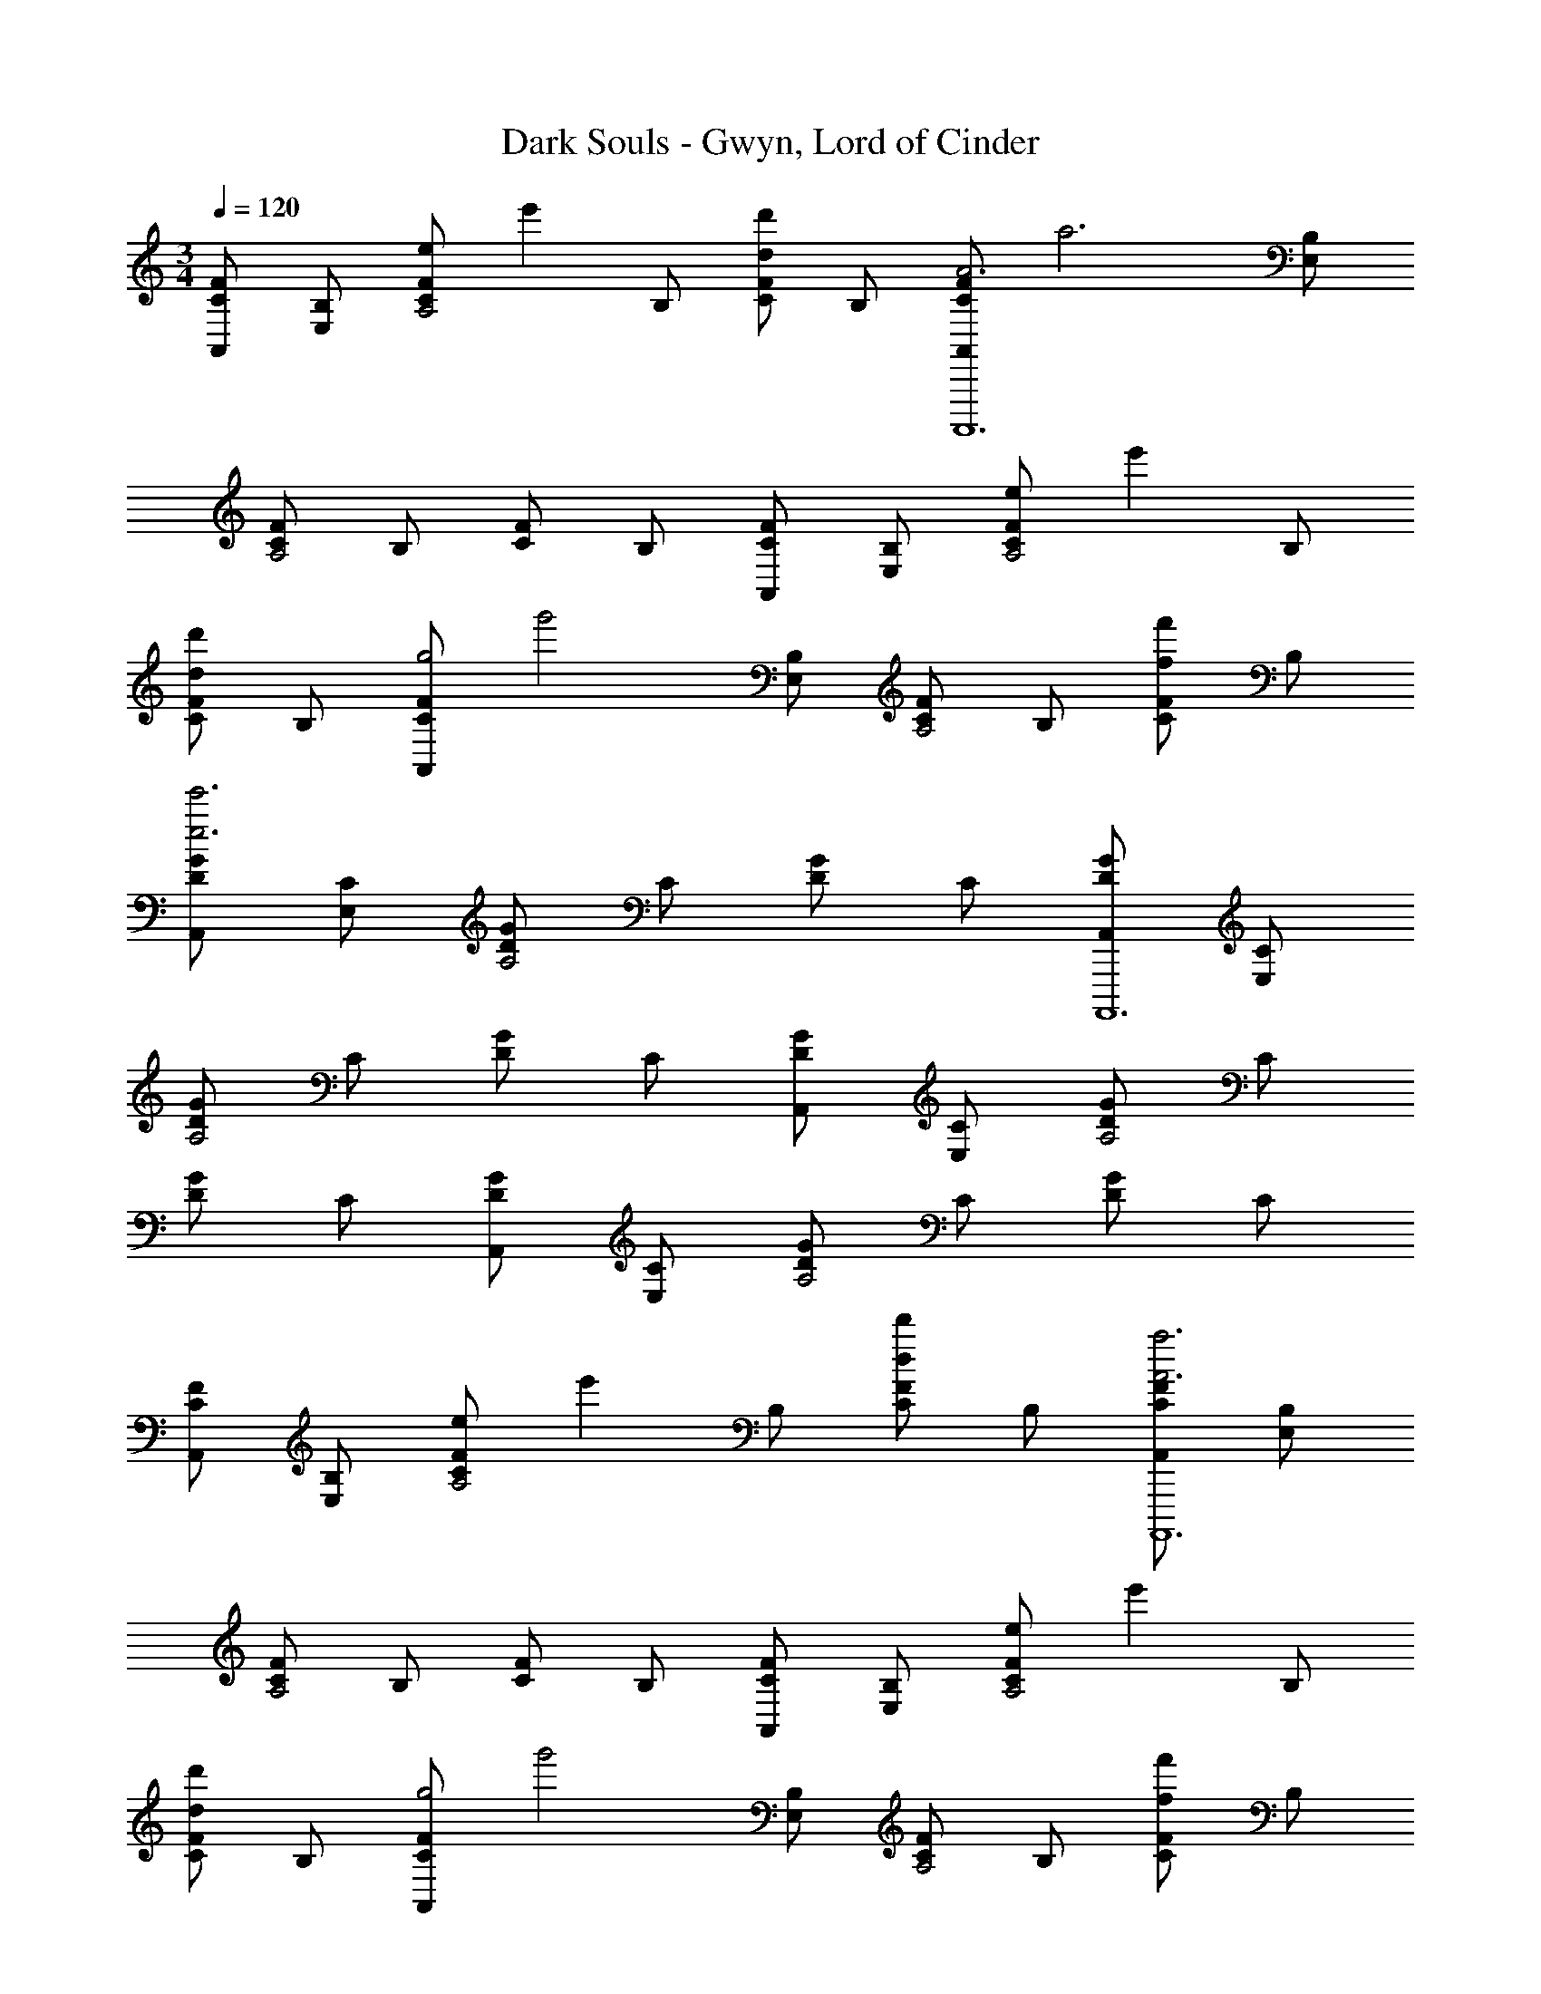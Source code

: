 X: 1
T: Dark Souls - Gwyn, Lord of Cinder
Z: ABC Generated by Starbound Composer
L: 1/4
M: 3/4
Q: 1/4=120
K: C
[A,,/F/C/] [E,/B,/] [z/8F/C/eA,2] [z3/8e'] B,/ [F/C/d'd] B,/ [z/8A,,/F/C/A3A,,,,6] [z3/8a3] [E,/B,/] 
[F/C/A,2] B,/ [F/C/] B,/ [A,,/F/C/] [E,/B,/] [z/8F/C/eA,2] [z3/8e'] B,/ 
[F/C/d'd] B,/ [z/8A,,/F/C/g2] [z3/8g'2] [E,/B,/] [F/C/A,2] B,/ [F/C/f'f] B,/ 
[A,,/G/D/e'3e3] [E,/C/] [G/D/A,2] C/ [G/D/] C/ [A,,/G/D/A,,,,6] [E,/C/] 
[G/D/A,2] C/ [G/D/] C/ [A,,/G/D/] [E,/C/] [G/D/A,2] C/ 
[G/D/] C/ [A,,/G/D/] [E,/C/] [G/D/A,2] C/ [G/D/] C/ 
[A,,/F/C/] [E,/B,/] [z/8F/C/eA,2] [z3/8e'] B,/ [F/C/d'd] B,/ [A,,/F/C/a3A3A,,,,6] [E,/B,/] 
[F/C/A,2] B,/ [F/C/] B,/ [A,,/F/C/] [E,/B,/] [z/8F/C/eA,2] [z3/8e'] B,/ 
[F/C/d'd] B,/ [z/8A,,/F/C/g2] [z3/8g'2] [E,/B,/] [F/C/A,2] B,/ [F/C/f'f] B,/ 
[A,,/G/D/e'3e3] [E,/C/] [G/D/A,2] C/ [G/D/] C/ [A,,/G/D/A,,,,6] [E,/C/] 
[G/D/A,2] C/ [G/D/] C/ [z/8A,,/A/E/e3] [z3/8e'3] [E,/D/] [A/E/A,2] D/ 
[A/E/] D/ [A,,/A/E/] [E,/D/] [A/E/A,2] D/ [z/8A/E/A] [z3/8a] D/ 
[z/8A,,/B/F/e3] [z3/8e'3] [E,/E/] [B/F/A,2] E/ [B/F/] E/ [z/8A,,/B/F/eA,,,,6] [z3/8e'] [E,/E/] 
[z/8B/F/fA,2] [z3/8f'] E/ [z/8c/F/g] [z3/8g'] E/ [z/8A,,/d/F/e3] [z3/8e'3] [E,/E/] [d/F/A,2] E/ 
[d/F/] E/ [A,,/c/F/] [E,/E/] [z/8c/F/dA,2] [z3/8d'] E/ [c/F/c'c] E/ 
[z/8A,,/B/F/B3] [z3/8b3] [E,/E/] [B/F/A,2] E/ [B/F/] E/ [A,,/B/F/A,,,,6] [E,/E/] 
[B/F/A,2] E/ [c/F/] E/ [A,,/d/F/] [E,/E/] [d/F/A,2] E/ 
[d/F/] E/ [A,,/e/] [E,/E/] [e/F/A,2] E/ [z/8e/F/A] [z3/8a] E/ 
[z/8A,,/e/F/e3] [z3/8e'3] [E,/E/] [e/F/A,2] E/ [e/F/] E/ [z/8A,,/e/F/eA,,,,6] [z3/8e'] [E,/E/] 
[z/8e/F/fA,2] [z3/8f'] E/ [z/8e/F/g] [z3/8g'] E/ [z/8A,,/d/F/e3] [z3/8e'3] [E,/E/] [d/F/A,2] E/ 
[d/F/] E/ [A,,/B/F/] [E,/E/] [z/8B/F/fA,2] [z3/8f'] E/ [B/F/g'g] E/ 
[z/8A,,/c/F/a3] [z3/8a'3] [E,/E/] [c/F/A,2] E/ [c/F/] E/ [z/8A,,/c/F/aA,,,,6] [z3/8a'] [E,/E/] 
[c/F/g'gA,2] E/ [c/F/f'f] E/ [z/8A,,/B/F/e3] [z3/8e'3] [E,/E/] [B/F/A,2] E/ 
[B/F/] E/ [A,,/B/F/] [E,/E/] [B/F/A,2] E/ [B/F/] E/ 
[A,,/F/C/] [E,/B,/] [F/C/e'A,2] B,/ [F/C/d'] B,/ [A,,/F/C/a3] [E,/B,/] 
[F/C/A,2] B,/ [F/C/] B,/ [A,,/G/D/] [E,/C/] [G/D/e'A,2] C/ 
[G/D/d'] C/ [A,,/G/D/g'2] [E,/C/] [G/D/A,2] C/ [G/D/f'] C/ 
[A,,/F/C/e'3A,,,,6] [E,/B,/] [F/C/A,2] B,/ [F/C/] B,/ [A,,/F/C/] [E,/B,/] 
[F/C/A,2] B,/ [F/C/] B,/ [A,,/G/D/e'3] [E,/C/] [G/D/A,2] C/ 
[G/D/] C/ [A,,/G/D/] [E,/C/] [G/D/A,2] C/ [G/D/] C/ 
[E,/B2E,,3] G,/ B,/ C/ B,/ G,/ [z/8E,/B3] [z3/8b3] G,/ 
B,/ C/ B,/ G,/ [E,/c'3c3] G,/ B,/ C/ 
B,/ G,/ [E,/d'3d3] G,/ B,/ C/ B,/ G,/ 
[D,/B3F3D3D,,3] F,/ A,/ B,/ A,/ F,/ [z/8D,/B3D,,3] [z3/8b3] F,/ 
A,/ B,/ A,/ F,/ [z/8D,/c3D3D,,3] [z3/8c'3F3] F,/ A,/ B,/ 
A,/ F,/ [D,/d'3/d3/A3/D3/D,,3] F,/ A,/ [B,/e'3/e3/A3/F3/] A,/ F,/ 
[z/8E,/E2E,,,6] [z/8G2] [z/4B2] G,/ B,/ C/ B,/ G,/ [z/8E,/B3] [z3/8b3] G,/ 
B,/ C/ B,/ G,/ [E,/c'3c3B3G3E3E,,,6] G,/ B,/ C/ 
B,/ G,/ [E,/d'3d3G3E3] G,/ B,/ C/ B,/ G,/ 
[z/8D,/D3D,,3] [z/8F3] [z/4B3] F,/ A,/ B,/ A,/ F,/ [z/8D,/B3D,,3] [z3/8b3] F,/ 
A,/ B,/ A,/ F,/ [z/8D,/c3c3A3F3D,,3] [z3/8c'3] F,/ A,/ B,/ 
A,/ F,/ [D,/d'dAFD,,3] F,/ [A,/e'eAF] B,/ [d'/d/A/F/A,/] [c'/c/A/F/F,/] 
[BAA,,6A,,,6] [BA] [BA] [BA] 
[BA] [BA] [BAB,] [BAB,] 
[BAB,] [BAB,] [BAB,] [BAB,] 
[BACB,] [BACB,] [BACB,] [BACB,] 
[BACB,] [BACB,] [BACB,] [BACB,] 
[BACB,] [BACB,] [BACB,] [z/8ACB,] [z/8B] [z3/4a] 
[z/8A,,/e3B3E3D3] [z3/8e'3] E,/ A,/ B,/ [zC4] [z/8eB3E3D3] [z7/8e'] 
[f'f] [g'g] [z/8A,,/e3B3E3D3] [z3/8e'3] E,/ A,/ B,/ 
[zC4] [BED] [d'dA2E2D2] [c'c] 
[A,,/d'dB3E3D3] E,/ [A,/e'e] B,/ [BC4] [b/8B3B3E3D3] z23/8 
[A,,/B3E3D3] E,/ A,/ B,/ [zC4] [BED] 
[cED] [z/8AdED] [z7/8a] [z/8G,,/e3c3E3D3] [z3/8e'3] D,/ G,/ A,/ 
[zB,4] [z/8ecEDG,,,6] [z7/8e'] [z/8fBED] [z7/8f'] [z/8gAED] [z7/8g'] 
[z/8G,,/BEDe3] [z3/8e'3] D,/ [G,/AED] A,/ [BEDB,4] [cED] 
[f'fBED] [g'gAED] [z/8F,,/a3d3E3D3] [z3/8a'3] C,/ F,/ G,/ 
[zA,4] [d3E3D3F,,,6] 
[z/8F,,/d3E3D3a6] [z3/8a'6] C,/ F,/ G,/ [zA,4] [dED] 
[cED] [BED] [eAEDE,,3E,,,3] [e'eeAED] 
[d'deAED] [eAEDa3A3E,,6E,,,6] [eAED] [eAED] 
[eAED] [e'eeAED] [d'deAED] [eAEDg'2g2] 
[eAED] [f'feAED] [eAEDe'3e3E,,3] [eAED] 
[eAED] [eAEDE,,3E,,,3] [f'feAED] [e'eeAED] 
[eAEDb3B3E,,3] [eAED] [eAED] [bBeAEDE,,3E,,,3] 
[c'ceAED] [d'deAED] [z/8D,,/B/F/e3] [z3/8e'3] [A,,/E/] [D,/B/F/] [E,/E/] 
[c/F/F,] E/ [z/8D,,/d/F/e] [z3/8e'] [A,,/E/] [z/8D,/e/F/f] [z3/8f'] [E,/E/] [z/8B/F/gF,] [z3/8g'] E/ 
[z/8D,,/c/F/e3] [z3/8e'3] [A,,/E/] [D,/c/F/] [E,/E/] [c/F/F,] E/ [z/8D,,/B/F/e] [z3/8e'] A,,/ 
[z/8D,/d] [z3/8d'] E,/ F, [z/8D,,/B/F/e3] [z3/8e'3] [A,,/E/] [D,/B/F/] [E,/E/] 
[c/F/F,] E/ [z/8D,,/d/F/e] [z3/8e'] [A,,/E/] [z/8D,/e/F/f] [z3/8f'] [E,/E/] [z/8B/F/gF,] [z3/8g'] E/ 
[D,,/c/F/e'3e3] [A,,/E/] [D,/c/F/] [E,/E/] [c/F/F,] E/ [z/8D,,/B/F/e] [z3/8e'] [A,,/E/] 
[z/8D,/d] [z3/8d'] E,/ F, [A/E,/] [E/B,/] [F/C/] [A/B,/] 
[E/C/] [F/B,/] [B/F/G,/] [E/B,/] [c/F/C/] [E/B,/] [B/F/C/] [E/B,/] 
[F,/A2F2] B,/ C/ E/ F/ A/ B3 
[A/E,/] [E/B,/] [F/C/] [A/B,/] [E/C/] [F/B,/] [B/F/G,/] [E/B,/] 
[c/F/C/] [E/B,/] [d/F/C/] [E/B,/] [c/F/F,/] [E/B,/] [C/BE] B,/ 
[C/AE] B,/ [G3E3C3] 
M: 3/4
M: 3/4
M: 3/4
M: 3/4
[A,,/F/C/] [E,/B,/] [z/8F/C/eA,2] [z3/8e'] B,/ [F/C/d'd] B,/ [z/8A,,/F/C/A3A,,,,6] [z3/8a3] [E,/B,/] 
[F/C/A,2] B,/ [F/C/] B,/ [A,,/F/C/] [E,/B,/] [z/8F/C/eA,2] [z3/8e'] B,/ 
[F/C/d'd] B,/ [z/8A,,/F/C/g2] [z3/8g'2] [E,/B,/] [F/C/A,2] B,/ [F/C/f'f] B,/ 
[A,,/G/D/e'3e3] [E,/C/] [G/D/A,2] C/ [G/D/] C/ [A,,/G/D/A,,,,6] [E,/C/] 
[G/D/A,2] C/ [G/D/] C/ [A,,/G/D/] [E,/C/] [G/D/A,2] C/ 
[G/D/] C/ [A,,/G/D/] [E,/C/] [G/D/A,2] C/ [G/D/] C/ 
[A,,/F/C/] [E,/B,/] [z/8F/C/eA,2] [z3/8e'] B,/ [F/C/d'd] B,/ [A,,/F/C/a3A3A,,,,6] [E,/B,/] 
[F/C/A,2] B,/ [F/C/] B,/ [A,,/F/C/] [E,/B,/] [z/8F/C/eA,2] [z3/8e'] B,/ 
[F/C/d'd] B,/ [z/8A,,/F/C/g2] [z3/8g'2] [E,/B,/] [F/C/A,2] B,/ [F/C/f'f] B,/ 
[A,,/G/D/e'3e3] [E,/C/] [G/D/A,2] C/ [G/D/] C/ [A,,/G/D/A,,,,6] [E,/C/] 
[G/D/A,2] C/ [G/D/] C/ [z/8A,,/A/E/e3] [z3/8e'3] [E,/D/] [A/E/A,2] D/ 
[A/E/] D/ [A,,/A/E/] [E,/D/] [A/E/A,2] D/ [z/8A/E/A] [z3/8a] D/ 
[z/8A,,/B/F/e3] [z3/8e'3] [E,/E/] [B/F/A,2] E/ [B/F/] E/ [z/8A,,/B/F/eA,,,,6] [z3/8e'] [E,/E/] 
[z/8B/F/fA,2] [z3/8f'] E/ [z/8c/F/g] [z3/8g'] E/ [z/8A,,/d/F/e3] [z3/8e'3] [E,/E/] [d/F/A,2] E/ 
[d/F/] E/ [A,,/c/F/] [E,/E/] [z/8c/F/dA,2] [z3/8d'] E/ [c/F/c'c] E/ 
[z/8A,,/B/F/B3] [z3/8b3] [E,/E/] [B/F/A,2] E/ [B/F/] E/ [A,,/B/F/A,,,,6] [E,/E/] 
[B/F/A,2] E/ [c/F/] E/ [A,,/d/F/] [E,/E/] [d/F/A,2] E/ 
[d/F/] E/ [A,,/e/] [E,/E/] [e/F/A,2] E/ [z/8e/F/A] [z3/8a] E/ 
[z/8A,,/e/F/e3] [z3/8e'3] [E,/E/] [e/F/A,2] E/ [e/F/] E/ [z/8A,,/e/F/eA,,,,6] [z3/8e'] [E,/E/] 
[z/8e/F/fA,2] [z3/8f'] E/ [z/8e/F/g] [z3/8g'] E/ [z/8A,,/d/F/e3] [z3/8e'3] [E,/E/] [d/F/A,2] E/ 
[d/F/] E/ [A,,/B/F/] [E,/E/] [z/8B/F/fA,2] [z3/8f'] E/ [B/F/g'g] E/ 
[z/8A,,/c/F/a3] [z3/8a'3] [E,/E/] [c/F/A,2] E/ [c/F/] E/ [z/8A,,/c/F/aA,,,,6] [z3/8a'] [E,/E/] 
[c/F/g'gA,2] E/ [c/F/f'f] E/ [z/8A,,/B/F/e3] [z3/8e'3] [E,/E/] [B/F/A,2] E/ 
[B/F/] E/ [A,,/B/F/] [E,/E/] [B/F/A,2] E/ [B/F/] E/ 
[A,,/F/C/] [E,/B,/] [F/C/e'A,2] B,/ [F/C/d'] B,/ [A,,/F/C/a3] [E,/B,/] 
[F/C/A,2] B,/ [F/C/] B,/ [A,,/G/D/] [E,/C/] [G/D/e'A,2] C/ 
[G/D/d'] C/ [A,,/G/D/g'2] [E,/C/] [G/D/A,2] C/ [G/D/f'] C/ 
[A,,/F/C/e'3A,,,,6] [E,/B,/] [F/C/A,2] B,/ [F/C/] B,/ [A,,/F/C/] [E,/B,/] 
[F/C/A,2] B,/ [F/C/] B,/ [A,,/G/D/e'3] [E,/C/] [G/D/A,2] C/ 
[G/D/] C/ [A,,/G/D/] [E,/C/] [G/D/A,2] C/ [G/D/] C/ 
[E,/B2E,,3] G,/ B,/ C/ B,/ G,/ [z/8E,/B3] [z3/8b3] G,/ 
B,/ C/ B,/ G,/ [E,/c'3c3] G,/ B,/ C/ 
B,/ G,/ [E,/d'3d3] G,/ B,/ C/ B,/ G,/ 
[D,/B3F3D3D,,3] F,/ A,/ B,/ A,/ F,/ [z/8D,/B3D,,3] [z3/8b3] F,/ 
A,/ B,/ A,/ F,/ [z/8D,/c3D3D,,3] [z3/8c'3F3] F,/ A,/ B,/ 
A,/ F,/ [D,/d'3/d3/A3/D3/D,,3] F,/ A,/ [B,/e'3/e3/A3/F3/] A,/ F,/ 
[z/8E,/E2E,,,6] [z/8G2] [z/4B2] G,/ B,/ C/ B,/ G,/ [z/8E,/B3] [z3/8b3] G,/ 
B,/ C/ B,/ G,/ [E,/c'3c3B3G3E3E,,,6] G,/ B,/ C/ 
B,/ G,/ [E,/d'3d3G3E3] G,/ B,/ C/ B,/ G,/ 
[z/8D,/D3D,,3] [z/8F3] [z/4B3] F,/ A,/ B,/ A,/ F,/ [z/8D,/B3D,,3] [z3/8b3] F,/ 
A,/ B,/ A,/ F,/ [z/8D,/c3c3A3F3D,,3] [z3/8c'3] F,/ A,/ B,/ 
A,/ F,/ [D,/d'dAFD,,3] F,/ [A,/e'eAF] B,/ [d'/d/A/F/A,/] [c'/c/A/F/F,/] 
[BAA,,6A,,,6] [BA] [BA] [BA] 
[BA] [BA] [BAB,] [BAB,] 
[BAB,] [BAB,] [BAB,] [BAB,] 
[BACB,] [BACB,] [BACB,] [BACB,] 
[BACB,] [BACB,] [BACB,] [BACB,] 
[BACB,] [BACB,] [BACB,] [z/8ACB,] [z/8B] [z3/4a] 
[z/8A,,/e3B3E3D3] [z3/8e'3] E,/ A,/ B,/ [zC4] [z/8eB3E3D3] [z7/8e'] 
[f'f] [g'g] [z/8A,,/e3B3E3D3] [z3/8e'3] E,/ A,/ B,/ 
[zC4] [BED] [d'dA2E2D2] [c'c] 
[A,,/d'dB3E3D3] E,/ [A,/e'e] B,/ [BC4] [b/8B3B3E3D3] z23/8 
[A,,/B3E3D3] E,/ A,/ B,/ [zC4] [BED] 
[cED] [z/8AdED] [z7/8a] [z/8G,,/e3c3E3D3] [z3/8e'3] D,/ G,/ A,/ 
[zB,4] [z/8ecEDG,,,6] [z7/8e'] [z/8fBED] [z7/8f'] [z/8gAED] [z7/8g'] 
[z/8G,,/BEDe3] [z3/8e'3] D,/ [G,/AED] A,/ [BEDB,4] [cED] 
[f'fBED] [g'gAED] [z/8F,,/a3d3E3D3] [z3/8a'3] C,/ F,/ G,/ 
[zA,4] [d3E3D3F,,,6] 
[z/8F,,/d3E3D3a6] [z3/8a'6] C,/ F,/ G,/ [zA,4] [dED] 
[cED] [BED] [eAEDE,,3E,,,3] [e'eeAED] 
[d'deAED] [eAEDa3A3E,,6E,,,6] [eAED] [eAED] 
[eAED] [e'eeAED] [d'deAED] [eAEDg'2g2] 
[eAED] [f'feAED] [eAEDe'3e3E,,3] [eAED] 
[eAED] [eAEDE,,3E,,,3] [f'feAED] [e'eeAED] 
[eAEDb3B3E,,3] [eAED] [eAED] [bBeAEDE,,3E,,,3] 
[c'ceAED] [d'deAED] [z/8D,,/B/F/e3] [z3/8e'3] [A,,/E/] [D,/B/F/] [E,/E/] 
[c/F/F,] E/ [z/8D,,/d/F/e] [z3/8e'] [A,,/E/] [z/8D,/e/F/f] [z3/8f'] [E,/E/] [z/8B/F/gF,] [z3/8g'] E/ 
[z/8D,,/c/F/e3] [z3/8e'3] [A,,/E/] [D,/c/F/] [E,/E/] [c/F/F,] E/ [z/8D,,/B/F/e] [z3/8e'] A,,/ 
[z/8D,/d] [z3/8d'] E,/ F, [z/8D,,/B/F/e3] [z3/8e'3] [A,,/E/] [D,/B/F/] [E,/E/] 
[c/F/F,] E/ [z/8D,,/d/F/e] [z3/8e'] [A,,/E/] [z/8D,/e/F/f] [z3/8f'] [E,/E/] [z/8B/F/gF,] [z3/8g'] E/ 
[D,,/c/F/e'3e3] [A,,/E/] [D,/c/F/] [E,/E/] [c/F/F,] E/ [z/8D,,/B/F/e] [z3/8e'] [A,,/E/] 
[z/8D,/d] [z3/8d'] E,/ F, [A/E,/] [E/B,/] [F/C/] [A/B,/] 
[E/C/] [F/B,/] [B/F/G,/] [E/B,/] [c/F/C/] [E/B,/] [B/F/C/] [E/B,/] 
[F,/A2F2] B,/ C/ E/ F/ A/ B3 
[A/E,/] [E/B,/] [F/C/] [A/B,/] [E/C/] [F/B,/] [B/F/G,/] [E/B,/] 
[c/F/C/] [E/B,/] [d/F/C/] [E/B,/] [c/F/F,/] [E/B,/] [C/BE] B,/ 
[C/AE] B,/ [G3E3C3] 
[A,,/F/C/] [E,/B,/] [F/C/e'A,2] B,/ [F/C/d'] B,/ [A,,/F/C/a3] [E,/B,/] 
[F/C/A,2] B,/ [F/C/] B,/ [A,,/G/D/] [E,/C/] [G/D/e'A,2] C/ 
[G/D/d'] C/ [A,,/G/D/g'2] [E,/C/] [G/D/A,2] C/ [G/D/f'] C/ 
[A,,/F/C/e'3A,,,,6] [E,/B,/] [F/C/A,2] B,/ [F/C/] B,/ [A,,/F/C/] [E,/B,/] 
[F/C/A,2] B,/ [F/C/] B,/ [A,,/G/D/e'3A,,,,6] [E,/C/] [G/D/A,2] C/ 
[G/D/] C/ [A,,/G/D/] [E,/C/] [G/D/A,2] C/ [G/D/] C/ 
[A,,/e'6A6E6A,,,,6] E,/ A,5 
